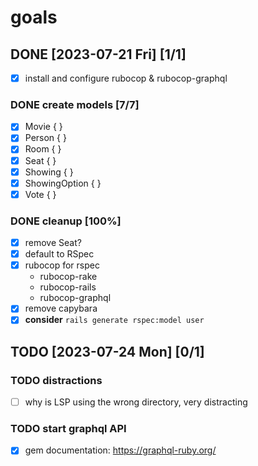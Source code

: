 * goals
** DONE [2023-07-21 Fri] [1/1]
CLOSED: [2023-07-24 Mon 17:55]
    - [X] install and configure rubocop & rubocop-graphql
*** DONE create models [7/7]
CLOSED: [2023-07-21 Fri 13:29]
     - [X] Movie { }
     - [X] Person { }
     - [X] Room { }
     - [X] Seat { }
     - [X] Showing { }
     - [X] ShowingOption { }
     - [X] Vote { }
*** DONE cleanup [100%]
CLOSED: [2023-07-24 Mon 17:55]
     - [X] remove Seat?
     - [X] default to RSpec
     - [X] rubocop for rspec
       - rubocop-rake
       - rubocop-rails
       - rubocop-graphql
     - [X] remove capybara
     - [X] *consider* ~rails generate rspec:model user~
** TODO [2023-07-24 Mon] [0/1]
*** TODO distractions
     - [ ] why is LSP using the wrong directory, very distracting
*** TODO start graphql API
     - [X] gem documentation: https://graphql-ruby.org/
     
